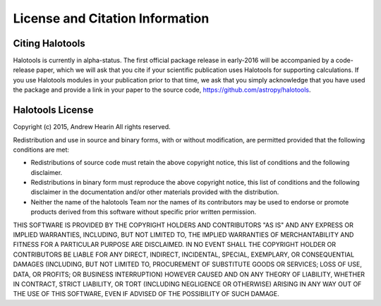 .. _citing_halotools:

==============================================
License and Citation Information 
==============================================

Citing Halotools
------------------

Halotools is currently in alpha-status. The first official package release in early-2016 will be 
accompanied by a code-release paper, which we will ask that you cite if your scientific publication 
uses Halotools for supporting calculations. If you use Halotools modules in your publication prior to that time, 
we ask that you simply acknowledge that you have used the package and provide a link in your paper to the source code, 
https://github.com/astropy/halotools.  


Halotools License 
---------------------

Copyright (c) 2015, Andrew Hearin
All rights reserved.

Redistribution and use in source and binary forms, with or without modification,
are permitted provided that the following conditions are met:

* Redistributions of source code must retain the above copyright notice, this
  list of conditions and the following disclaimer.
* Redistributions in binary form must reproduce the above copyright notice, this
  list of conditions and the following disclaimer in the documentation and/or
  other materials provided with the distribution.
* Neither the name of the halotools Team nor the names of its contributors may be
  used to endorse or promote products derived from this software without
  specific prior written permission.

THIS SOFTWARE IS PROVIDED BY THE COPYRIGHT HOLDERS AND CONTRIBUTORS "AS IS" AND
ANY EXPRESS OR IMPLIED WARRANTIES, INCLUDING, BUT NOT LIMITED TO, THE IMPLIED
WARRANTIES OF MERCHANTABILITY AND FITNESS FOR A PARTICULAR PURPOSE ARE
DISCLAIMED. IN NO EVENT SHALL THE COPYRIGHT HOLDER OR CONTRIBUTORS BE LIABLE FOR
ANY DIRECT, INDIRECT, INCIDENTAL, SPECIAL, EXEMPLARY, OR CONSEQUENTIAL DAMAGES
(INCLUDING, BUT NOT LIMITED TO, PROCUREMENT OF SUBSTITUTE GOODS OR SERVICES;
LOSS OF USE, DATA, OR PROFITS; OR BUSINESS INTERRUPTION) HOWEVER CAUSED AND ON
ANY THEORY OF LIABILITY, WHETHER IN CONTRACT, STRICT LIABILITY, OR TORT
(INCLUDING NEGLIGENCE OR OTHERWISE) ARISING IN ANY WAY OUT OF THE USE OF THIS
SOFTWARE, EVEN IF ADVISED OF THE POSSIBILITY OF SUCH DAMAGE.
